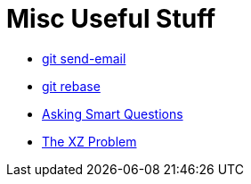 = Misc Useful Stuff

* https://git-send-email.io[git send-email]
* https://git-rebase.io[git rebase]
* http://www.catb.org/esr/faqs/smart-questions.html[Asking Smart Questions]
* http://xyproblem.info[The XZ Problem]
